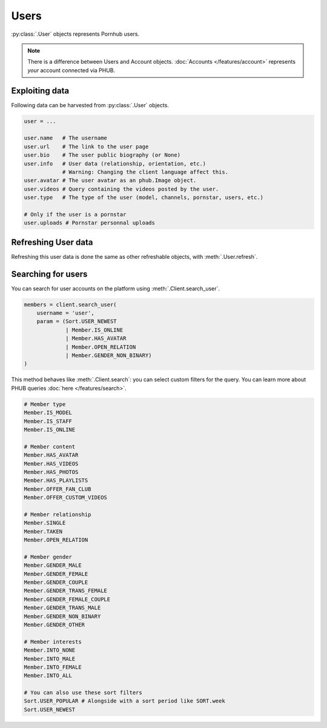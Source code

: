 Users
=====

:py:class:`.User` objects represents Pornhub users.

.. note:: There is a difference between Users and
    Account objects. :doc:`Accounts </features/account>` represents *your*
    account connected via PHUB. 

Exploiting data
---------------

Following data can be harvested from :py:class:`.User`
objects.

.. code-block:: python

    user = ...

    user.name   # The username
    user.url    # The link to the user page
    user.bio    # The user public biography (or None)
    user.info   # User data (relationship, orientation, etc.)
                # Warning: Changing the client language affect this.
    user.avatar # The user avatar as an phub.Image object.
    user.videos # Query containing the videos posted by the user.
    user.type   # The type of the user (model, channels, pornstar, users, etc.)

    # Only if the user is a pornstar
    user.uploads # Pornstar personnal uploads

Refreshing User data
--------------------

Refreshing this user data is done the same as other
refreshable objects, with :meth:`.User.refresh`.

Searching for users
-------------------

You can search for user accounts on the platform using :meth:`.Client.search_user`.

.. code-block:: python

    members = client.search_user(
        username = 'user',
        param = (Sort.USER_NEWEST
                 | Member.IS_ONLINE
                 | Member.HAS_AVATAR
                 | Member.OPEN_RELATION
                 | Member.GENDER_NON_BINARY)
    )

This method behaves like :meth:`.Client.search`: you can select custom filters for the
query.
You can learn more about PHUB queries :doc:`here </features/search>`.

.. code-block:: python

    # Member type
    Member.IS_MODEL
    Member.IS_STAFF
    Member.IS_ONLINE

    # Member content
    Member.HAS_AVATAR
    Member.HAS_VIDEOS
    Member.HAS_PHOTOS
    Member.HAS_PLAYLISTS
    Member.OFFER_FAN_CLUB
    Member.OFFER_CUSTOM_VIDEOS

    # Member relationship
    Member.SINGLE
    Member.TAKEN
    Member.OPEN_RELATION

    # Member gender
    Member.GENDER_MALE
    Member.GENDER_FEMALE
    Member.GENDER_COUPLE
    Member.GENDER_TRANS_FEMALE
    Member.GENDER_FEMALE_COUPLE
    Member.GENDER_TRANS_MALE
    Member.GENDER_NON_BINARY
    Member.GENDER_OTHER

    # Member interests
    Member.INTO_NONE
    Member.INTO_MALE
    Member.INTO_FEMALE
    Member.INTO_ALL

    # You can also use these sort filters    
    Sort.USER_POPULAR # Alongside with a sort period like SORT.week
    Sort.USER_NEWEST
